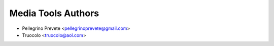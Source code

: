 ===============
Media Tools Authors
===============

* Pellegrino Prevete <pellegrinoprevete@gmail.com>
* Truocolo <truocolo@aol.com>
